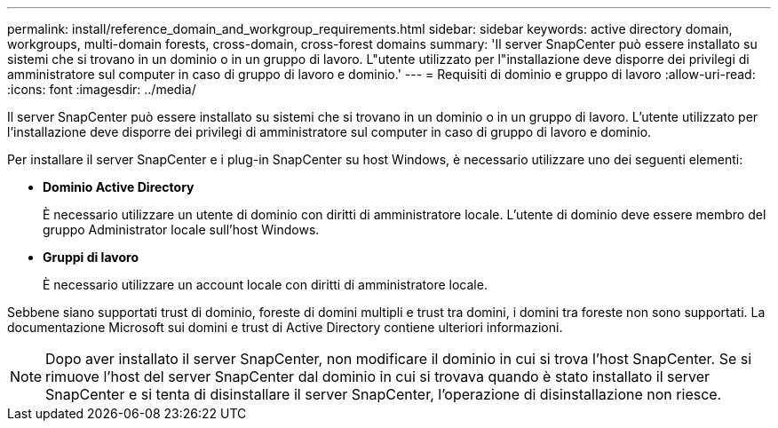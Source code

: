 ---
permalink: install/reference_domain_and_workgroup_requirements.html 
sidebar: sidebar 
keywords: active directory domain, workgroups, multi-domain forests, cross-domain, cross-forest domains 
summary: 'Il server SnapCenter può essere installato su sistemi che si trovano in un dominio o in un gruppo di lavoro. L"utente utilizzato per l"installazione deve disporre dei privilegi di amministratore sul computer in caso di gruppo di lavoro e dominio.' 
---
= Requisiti di dominio e gruppo di lavoro
:allow-uri-read: 
:icons: font
:imagesdir: ../media/


[role="lead"]
Il server SnapCenter può essere installato su sistemi che si trovano in un dominio o in un gruppo di lavoro. L'utente utilizzato per l'installazione deve disporre dei privilegi di amministratore sul computer in caso di gruppo di lavoro e dominio.

Per installare il server SnapCenter e i plug-in SnapCenter su host Windows, è necessario utilizzare uno dei seguenti elementi:

* *Dominio Active Directory*
+
È necessario utilizzare un utente di dominio con diritti di amministratore locale. L'utente di dominio deve essere membro del gruppo Administrator locale sull'host Windows.

* *Gruppi di lavoro*
+
È necessario utilizzare un account locale con diritti di amministratore locale.



Sebbene siano supportati trust di dominio, foreste di domini multipli e trust tra domini, i domini tra foreste non sono supportati. La documentazione Microsoft sui domini e trust di Active Directory contiene ulteriori informazioni.


NOTE: Dopo aver installato il server SnapCenter, non modificare il dominio in cui si trova l'host SnapCenter. Se si rimuove l'host del server SnapCenter dal dominio in cui si trovava quando è stato installato il server SnapCenter e si tenta di disinstallare il server SnapCenter, l'operazione di disinstallazione non riesce.
